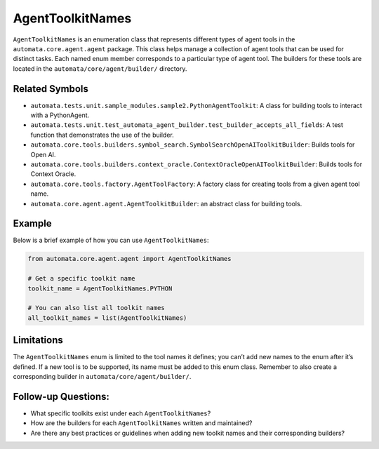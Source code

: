 AgentToolkitNames
=================

``AgentToolkitNames`` is an enumeration class that represents different
types of agent tools in the ``automata.core.agent.agent`` package. This
class helps manage a collection of agent tools that can be used for
distinct tasks. Each named enum member corresponds to a particular type
of agent tool. The builders for these tools are located in the
``automata/core/agent/builder/`` directory.

Related Symbols
---------------

-  ``automata.tests.unit.sample_modules.sample2.PythonAgentToolkit``: A
   class for building tools to interact with a PythonAgent.
-  ``automata.tests.unit.test_automata_agent_builder.test_builder_accepts_all_fields``:
   A test function that demonstrates the use of the builder.
-  ``automata.core.tools.builders.symbol_search.SymbolSearchOpenAIToolkitBuilder``:
   Builds tools for Open AI.
-  ``automata.core.tools.builders.context_oracle.ContextOracleOpenAIToolkitBuilder``:
   Builds tools for Context Oracle.
-  ``automata.core.tools.factory.AgentToolFactory``: A factory class for
   creating tools from a given agent tool name.
-  ``automata.core.agent.agent.AgentToolkitBuilder``: an abstract class
   for building tools.

Example
-------

Below is a brief example of how you can use ``AgentToolkitNames``:

.. code:: python

   from automata.core.agent.agent import AgentToolkitNames

   # Get a specific toolkit name
   toolkit_name = AgentToolkitNames.PYTHON

   # You can also list all toolkit names
   all_toolkit_names = list(AgentToolkitNames)

Limitations
-----------

The ``AgentToolkitNames`` enum is limited to the tool names it defines;
you can’t add new names to the enum after it’s defined. If a new tool is
to be supported, its name must be added to this enum class. Remember to
also create a corresponding builder in ``automata/core/agent/builder/``.

Follow-up Questions:
--------------------

-  What specific toolkits exist under each ``AgentToolkitNames``?
-  How are the builders for each ``AgentToolkitNames`` written and
   maintained?
-  Are there any best practices or guidelines when adding new toolkit
   names and their corresponding builders?
